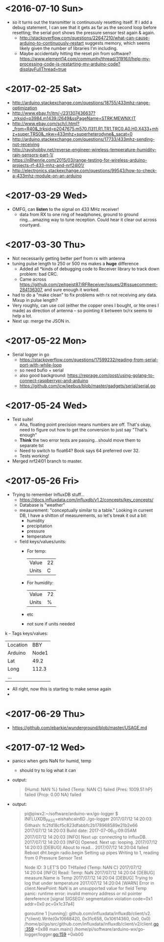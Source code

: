 * <2016-07-10 Sun>
  - so it turns out the transmitter is continuously resetting itself.
    If I add a debug statement, I can see that it gets as far as the
    second loop before resetting; the serial port shows the pressure
    sensor test again & again.
    - http://stackoverflow.com/questions/22647210/what-can-cause-arduino-to-continuously-restart
      suggests memory, which seems likely given the number of
      libraries I'm including.
    - Maybe accidentally hitting the reset pin from software?
      https://www.element14.com/community/thread/31916/l/help-my-processing-code-is-restarting-my-arduino-code?displayFullThread=true
* <2017-02-25 Sat>
  - http://arduino.stackexchange.com/questions/18755/433mhz-range-optimization
  - http://www.ebay.fr/itm/-/231307436637?_trksid=p3984.m1439.l2649&ssPageName=STRK:MEWNX:IT
  - http://www.ebay.com/sch/i.html?_from=R40&_trksid=p2047675.m570.l1311.R1.TR1.TRC0.A0.H0.X433+mhz+super.TRS0&_nkw=433mhz+superheterodyne&_sacat=0
  - http://arduino.stackexchange.com/questions/17733/433mhz-sending-not-receiving
  - http://rayshobby.net/reverse-engineer-wireless-temperature-humidity-rain-sensors-part-1/
  - https://n8henrie.com/2015/03/range-testing-for-wireless-arduino-projects-rf-433-mhz-and-nrf24l01/
  - http://electronics.stackexchange.com/questions/99543/how-to-check-a-433mhz-module-on-an-arduino
* <2017-03-29 Wed>
  - OMFG, can *listen* to the signal on 433 MHz receiver!
    - data from RX to one ring of headphones, ground to ground
      ring....amazing way to tune reception.  Could hear it clear out
      across courtyard.
* <2017-03-30 Thu>
  - Not necessarily getting better perf from rx with antenna
  - tuning pulse length to 250 or 500 ms makes a *huge* difference
    - Added all *kinds of debugging code to Receiver library to track
      down problem: bad CRC.
    - Came across
      https://github.com/zeitgeist87/RFReceiver/issues/2#issuecomment-284136307,
      and sure enough it worked.
  - had to do a "make clean" to fix problems with rx not receiving any
    data.  Mixup in pulse length?
  - Very roughly, can use coil (either the copper ones I bought, or
    hte ones I made) as direction of antenna -- so pointing it between
    tx/rx seems to help a lot.
  - Next up: merge the JSON in.
* <2017-05-22 Mon>
  - Serial logger in go
    - https://stackoverflow.com/questions/17599232/reading-from-serial-port-with-while-loop
    - so need bufio + serial
    - also good background: https://reprage.com/post/using-golang-to-connect-raspberrypi-and-arduino
    - https://github.com/jcw/jeebus/blob/master/gadgets/serial/serial.go
* <2017-05-24 Wed>
  - Test suite!
    - Aha, floating point precision means numbers are off.  That's
      okay, need to figure out how to get the conversion to just say
      "That's enough"
    - *Think* the two error tests are passing...should move them to
      separate tst
    - Need to switch to float64? Book says 64 preferred over 32.
    - Tests working!
  - Merged nrf24l01 branch to master.
* <2017-05-26 Fri>
  - Trying to remember InfluxDB stuff...
    - https://docs.influxdata.com/influxdb/v1.2/concepts/key_concepts/
    - Database is "weather"
    - measurement: "conceptually similar to a table."  Looking in
      current DB, I have a shitton of measurements, so let's break it
      out a bit:
      - humidity
      - precipitation
      - pressure
      - temperature
    - field keys/values/units:
      - For temp:
        | Value | 22 |
        | Units |  C |
      - For humidity:
        | Value | 72 |
        | Units |  % |
      - etc
      - not sure if units needed
k    - Tags keys/values:
      | Location | BBY   |
      | Arduino  | Node1 |
      | Lat      | 49.2  |
      | Long     | 112.3 |
      | ...      |       |
    - All right, now this is starting to make sense again
    -
* <2017-06-29 Thu>
  - https://github.com/ebarkie/wunderground/blob/master/USAGE.md
* <2017-07-12 Wed>
  - panics when gets NaN for humid, temp
    - should try to log what it can
  - output:
    #+BEGIN_QUOTE
{Humd:  NAN %}
failed
{Temp:  NAN C}
failed
{Pres: 1009.51 hP}
failed
{Prcp: 0.00 NA}
failed
    #+END_QUOTE
  - output:
    #+BEGIN_QUOTE
pi@piwx2:~/software/arduino-wx/go-logger $ INFLUXDB_PASS=eishahcain6D ./go-logger
2017/07/12 14:20:03 Githash: fc2fd18cf5c823dfabbfc2b178968589e21b2e66
2017/07/12 14:20:03 Build date: 2017-07-06_12:09:05AM
2017/07/12 14:20:03 [INFO] Next up: connecting to InfluxDB.
2017/07/12 14:20:03 [INFO] Opened. Next up: looping.
2017/07/12 14:20:03 [DEBUG] About to read...
2017/07/12 14:20:04 failed
Reboot
dht.begin
radio.begin
Setting up pipes
Writing to 1, reading from 0
Pressure Sensor Test

Node ID: 3
LET'S DO THIfailed
{Temp:  NAN C}
2017/07/12 14:20:04 [INFO] Read: Temp: NaN
2017/07/12 14:20:04 [DEBUG] measure.Name is Temp
2017/07/12 14:20:04 [DEBUG] Trying to log that under temperature
2017/07/12 14:20:04 [WARN] Error in client.NewPoint: NaN is an unsupported value for field Temp
panic: runtime error: invalid memory address or nil pointer dereference
[signal SIGSEGV: segmentation violation code=0x1 addr=0x0 pc=0x1c37a4]

goroutine 1 [running]:
github.com/influxdata/influxdb/client/v2.(*client).Write(0x10668420, 0x31c658, 0x10614360, 0x0, 0x0)
        /home/pi/go/src/github.com/influxdata/influxdb/client/v2/client.go:359 +0x88
main.main()
        /home/pi/software/arduino-wx/go-logger/logger.go:159 +0xb00

    #+END_QUOTE
